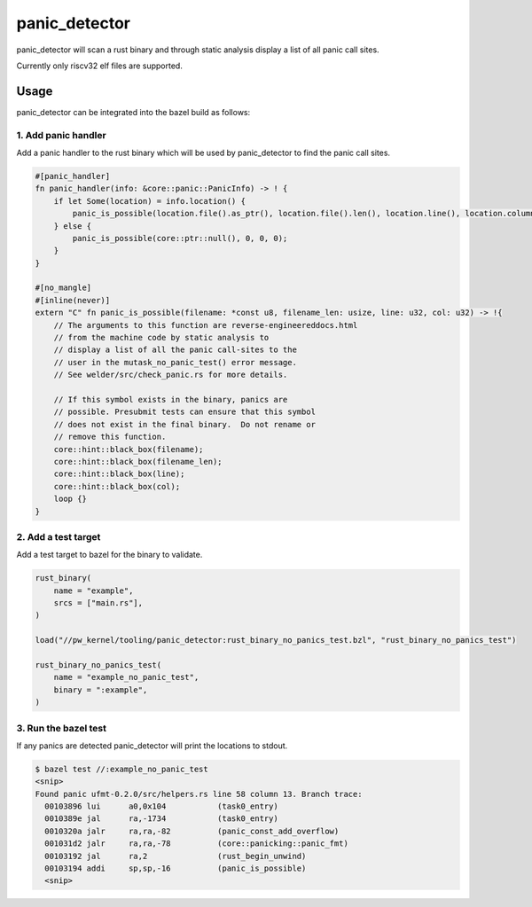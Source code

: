 .. _module-pw_kernel-tooling-panic-detector:

==============
panic_detector
==============
.. pigweed-module-subpage::
   :name: pw_kernel

.. _module-pw_kernel-tooling:

panic_detector will scan a rust binary and through static analysis display a list of all panic call sites.

Currently only riscv32 elf files are supported.

-----
Usage
-----

panic_detector can be integrated into the bazel build as follows:

1. Add panic handler
--------------------

Add a panic handler to the rust binary which will be used by panic_detector to find the panic call sites.

.. code-block:: rust

   #[panic_handler]
   fn panic_handler(info: &core::panic::PanicInfo) -> ! {
       if let Some(location) = info.location() {
           panic_is_possible(location.file().as_ptr(), location.file().len(), location.line(), location.column());
       } else {
           panic_is_possible(core::ptr::null(), 0, 0, 0);
       }
   }

   #[no_mangle]
   #[inline(never)]
   extern "C" fn panic_is_possible(filename: *const u8, filename_len: usize, line: u32, col: u32) -> !{
       // The arguments to this function are reverse-engineereddocs.html
       // from the machine code by static analysis to
       // display a list of all the panic call-sites to the
       // user in the mutask_no_panic_test() error message.
       // See welder/src/check_panic.rs for more details.

       // If this symbol exists in the binary, panics are
       // possible. Presubmit tests can ensure that this symbol
       // does not exist in the final binary.  Do not rename or
       // remove this function.
       core::hint::black_box(filename);
       core::hint::black_box(filename_len);
       core::hint::black_box(line);
       core::hint::black_box(col);
       loop {}
   }

2. Add a test target
--------------------

Add a test target to bazel for the binary to validate.

.. code-block:: bazel

   rust_binary(
       name = "example",
       srcs = ["main.rs"],
   )

   load("//pw_kernel/tooling/panic_detector:rust_binary_no_panics_test.bzl", "rust_binary_no_panics_test")

   rust_binary_no_panics_test(
       name = "example_no_panic_test",
       binary = ":example",
   )

3. Run the bazel test
---------------------

If any panics are detected panic_detector will print the locations to stdout.

.. code-block:: shell

   $ bazel test //:example_no_panic_test
   <snip>
   Found panic ufmt-0.2.0/src/helpers.rs line 58 column 13. Branch trace:
     00103896 lui      a0,0x104           (task0_entry)
     0010389e jal      ra,-1734           (task0_entry)
     0010320a jalr     ra,ra,-82          (panic_const_add_overflow)
     001031d2 jalr     ra,ra,-78          (core::panicking::panic_fmt)
     00103192 jal      ra,2               (rust_begin_unwind)
     00103194 addi     sp,sp,-16          (panic_is_possible)
     <snip>
